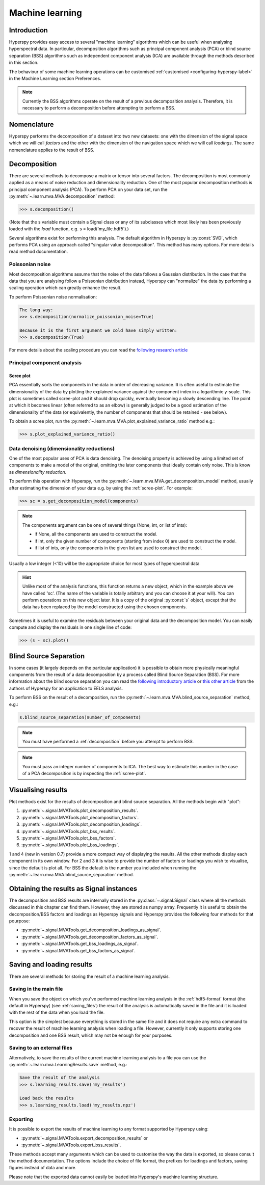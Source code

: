 Machine learning
****************

Introduction
============

Hyperspy provides easy access to several "machine learning" algorithms which
can be useful when analysing hyperspectral data. In particular, decomposition
algorithms such as principal component analysis (PCA) or blind source
separation (BSS) algorithms such as independent component analysis (ICA) are
available through the methods described in this section.

The behaviour of some machine learning operations can be customised
:ref:`customised <configuring-hyperspy-label>` in the Machine Learning section
Preferences.

.. Note::

    Currently the BSS algorithms operate on the result of a previous
    decomposition analysis. Therefore, it is necessary to perform a
    decomposition before attempting to perform a BSS.


.. _decomposition-nomenclature:

Nomenclature
============

Hyperspy performs the decomposition of a dataset into two new datasets: one
with the dimension of the signal space which we will call `factors` and the
other with the dimension of the navigation space which we will call `loadings`.
The same nomenclature applies to the result of BSS.

   
.. _decomposition:

Decomposition
=============

There are several methods to decompose a matrix or tensor into several factors.
The decomposition is most commonly applied as a means of noise reduction and
dimensionality reduction. One of the most popular decomposition methods is
principal component analysis (PCA). To perform PCA on your data set, run the
:py:meth:`~.learn.mva.MVA.decomposition` method:

.. code-block:: python
   
   >>> s.decomposition()


(Note that the s variable must contain a Signal  class or any of its 
subclasses which most likely has been previously loaded with the `load`
function, e.g. s = load('my_file.hdf5').)

Several algorithms exist for performing this analysis. The default algorithm in
Hyperspy is :py:const:`SVD`, which performs PCA using an approach called
"singular value decomposition". This method has many options. For more details
read method documentation.


Poissonian noise
----------------

Most decomposition algorithms assume that the noise of the data follows a
Gaussian distribution. In the case that the data that you are analysing follow
a Poissonian distribution instead, Hyperspy can "normalize" the data by
performing a scaling operation which can greatly enhance the result.

To perform Poissonian noise normalisation:

.. code-block:: python

    The long way:
    >>> s.decomposition(normalize_poissonian_noise=True)

    Because it is the first argument we cold have simply written:
    >>> s.decomposition(True)
    
For more details about the scaling procedure you can read the `following
research article
<http://onlinelibrary.wiley.com/doi/10.1002/sia.1657/abstract>`_


Principal component analysis
----------------------------

.. _scree-plot:

Scree plot
^^^^^^^^^^

PCA essentially sorts the components in the data in order of decreasing
variance. It is often useful to estimate the dimensionality of the data by
plotting the explained variance against the component index in a logarithmic
y-scale. This plot is sometimes called scree-plot and it should drop quickly,
eventually becoming a slowly descending line. The point at which it becomes
linear (often referred to as an elbow) is generally judged to be a good
estimation of the dimensionality of the data (or equivalently, the number of
components that should be retained - see below).

To obtain a scree plot, run the
:py:meth:`~.learn.mva.MVA.plot_explained_variance_ratio` method e.g.:

.. code-block:: python

    >>> s.plot_explained_variance_ratio()

Data denoising (dimensionality reductions)
------------------------------------------
    
One of the most popular uses of PCA is data denoising. The denoising property
is achieved by using a limited set of components to make a model of the
original, omitting the later components that ideally contain only noise. This
is know as *dimensionality reduction*.

To perform this operation with Hyperspy, run the
:py:meth:`~.learn.mva.MVA.get_decomposition_model` method, usually after
estimating the dimension of your data e.g. by using the :ref:`scree-plot`. For
example:

.. code-block:: python

    >>> sc = s.get_decomposition_model(components)

.. NOTE:: 
    The components argument can be one of several things (None, int,
    or list of ints):

    * if None, all the components are used to construct the model.
    * if int, only the given number of components (starting from index 0) are
      used to construct the model.
    * if list of ints, only the components in the given list are used to
      construct the model.

Usually a low integer (<10) will be the appropriate choice for most types of
hyperspectral data

.. HINT::
    Unlike most of the analysis functions, this function returns a new
    object, which in the example above we have called 'sc'. (The name of
    the variable is totally arbitrary and you can choose it at your will).
    You can perform operations on this new object later. It is a copy of the
    original :py:const:`s` object, except that the data has been replaced by
    the model constructed using the chosen components.

Sometimes it is useful to examine the residuals between your original data and
the decomposition model. You can easily compute and display the residuals
in one single line of code:

.. code-block:: python

   >>> (s - sc).plot()



Blind Source Separation
=======================

In some cases (it largely depends on the particular application) it is possible
to obtain more physically meaningful components from the result of a data
decomposition by a process called Blind Source Separation (BSS). For more
information about the blind source separation you can read the `following
introductory article
<http://www.sciencedirect.com/science/article/pii/S0893608000000265>`_ or `this
other article
<http://www.sciencedirect.com/science/article/pii/S030439911000255X>`_ from the
authors of Hyperspy for an application to EELS analysis.

To perform BSS on the result of a decomposition, run the
:py:meth:`~.learn.mva.MVA.blind_source_separation` method, e.g.:

.. code-block:: python

    s.blind_source_separation(number_of_components)

.. NOTE::
    You must have performed a :ref:`decomposition` before you attempt to 
    perform BSS.

.. NOTE::
    You must pass an integer number of components to ICA.  The best
    way to estimate this number in the case of a PCA decomposition is by
    inspecting the :ref:`scree-plot`.


Visualising results
===================

Plot methods exist for the results of decomposition and blind source separation.
All the methods begin with "plot":

1. :py:meth:`~.signal.MVATools.plot_decomposition_results`.
2. :py:meth:`~.signal.MVATools.plot_decomposition_factors`.
3. :py:meth:`~.signal.MVATools.plot_decomposition_loadings`.
4. :py:meth:`~.signal.MVATools.plot_bss_results`.
5. :py:meth:`~.signal.MVATools.plot_bss_factors`.
6. :py:meth:`~.signal.MVATools.plot_bss_loadings`.

1 and 4 (new in version 0.7) provide a more compact way of displaying the
results. All the other methods display each component in its own window. For 2
and 3 it is wise to provide the number of factors or loadings you wish to
visualise, since the default is plot all. For BSS the default is the number you
included when running the :py:meth:`~.learn.mva.MVA.blind_source_separation`
method.

Obtaining the results as Signal instances
=========================================
.. versionadded:: 0.7

The decomposition and BSS results are internally stored in the
:py:class:`~.signal.Signal` class where all the methods discussed in this
chapter can find them. However, they are stored as numpy array. Frequently it
is useful to obtain the decomposition/BSS factors and loadings as Hyperspy
signals and Hyperspy provides the following four methods for that pourpose:

* :py:meth:`~.signal.MVATools.get_decomposition_loadings_as_signal`.
* :py:meth:`~.signal.MVATools.get_decomposition_factors_as_signal`.
* :py:meth:`~.signal.MVATools.get_bss_loadings_as_signal`.
* :py:meth:`~.signal.MVATools.get_bss_factors_as_signal`.


Saving and loading results
==========================

There are several methods for storing  the result of a machine learning 
analysis.

Saving in the main file
-------------------------

When you save the object on which you've performed machine learning analysis in
the :ref:`hdf5-format` format (the default in Hyperspy) (see
:ref:`saving_files`) the result of the analysis is automatically saved in the
file and it is loaded with the rest of the data when you load the file.

This option is the simplest because everything is stored in the same file and
it does not require any extra command to recover the result of machine learning
analysis when loading a file. However, currently it only supports storing one
decomposition and one BSS result, which may not be enough for your purposes.

Saving to an external files
---------------------------

Alternatively, to save the results of the current machine learning analysis to
a file you can use the :py:meth:`~.learn.mva.LearningResults.save` method,
e.g.:

.. code-block:: python
    
    Save the result of the analysis
    >>> s.learning_results.save('my_results')
    
    Load back the results
    >>> s.learning_results.load('my_results.npz')
    
    
Exporting
---------

It is possible to export the results of machine learning to any format
supported by Hyperspy using:

* :py:meth:`~.signal.MVATools.export_decomposition_results` or
* :py:meth:`~.signal.MVATools.export_bss_results`.

These methods accept many arguments which can be used to customise the way the
data is exported, so please consult the method documentation. The options
include the choice of file format, the prefixes for loadings and factors,
saving figures instead of data and more.

Please note that the exported data cannot easily be loaded into Hyperspy's
machine learning structure.





